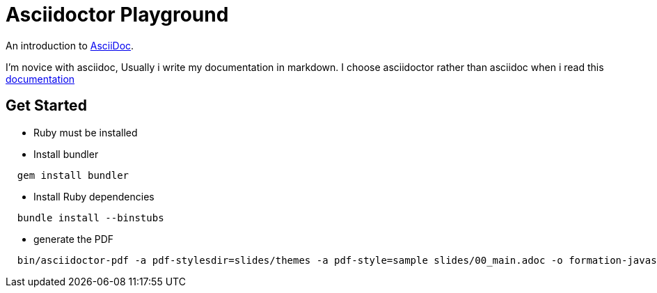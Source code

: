 = Asciidoctor Playground

An introduction to http://asciidoc.org[AsciiDoc]. +

I'm novice with asciidoc, Usually i write my documentation in markdown.
I choose asciidoctor rather than asciidoc when i read this http://asciidoctor.org/docs/asciidoc-asciidoctor-diffs/[documentation]

== Get Started

- Ruby must be installed

- Install bundler

[source,shell]
----
  gem install bundler
----

- Install Ruby dependencies

[source,shell]
----
  bundle install --binstubs
----

- generate the PDF

[source,shell]
----
  bin/asciidoctor-pdf -a pdf-stylesdir=slides/themes -a pdf-style=sample slides/00_main.adoc -o formation-javascript.pdf
----
